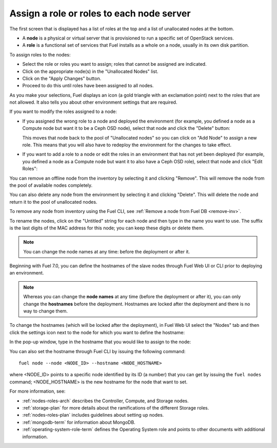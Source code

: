 
.. _assign-roles-ug:

Assign a role or roles to each node server
------------------------------------------

The first screen that is displayed has a list of roles at the top
and a list of unallocated nodes at the bottom.

* A **node** is a physical or virtual server
  that is provisioned to run a specific set of OpenStack services.

* A **role** is a functional set of services
  that Fuel installs as a whole on a node,
  usually in its own disk partition.


.. image:: /_images/user_screen_shots/assign-roles1.png

| To assign roles to the nodes:

- Select the role or roles you want to assign;
  roles that cannot be assigned are indicated.
- Click on the appropriate node(s) in the "Unallocated Nodes" list.
- Click on the "Apply Changes" button.
- Proceed to do this until roles have been assigned to all nodes.

As you make your selections,
Fuel displays an icon
(a gold triangle with an exclamation point)
next to the roles that are not allowed.
It also tells you about other environment settings that are required.

.. image:: /_images/user_screen_shots/assign-roles2.png

If you want to modify the roles assigned to a node:

- If you assigned the wrong role to a node and deployed the
  environment (for example, you defined a node as a Compute node
  but want it to be a Ceph OSD node), select that node and click
  the "Delete" button:

  .. image:: /_images/user_screen_shots/assign-roles3.png

  This moves that node back to the pool of "Unallocated nodes"
  so you can click on "Add Node" to assign a new role. This means that
  you will also have to redeploy the environment for the changes to
  take effect.
- If you want to add a role to a node or edit the roles in an
  environment that has not yet been deployed
  (for example, you defined a node as a Compute node but want it
  to also have a Ceph OSD role),
  select that node and click "Edit Roles":

  .. image:: /_images/user_screen_shots/assign-roles4.png

You can remove an offline node from the inventory by selecting it
and clicking "Remove". This will remove the node from the pool
of available nodes completely.

You can also delete any node from the environment by selecting it
and clicking "Delete". This will delete the node and return it to the
pool of unallocated nodes.

To remove any node from inventory using the
Fuel CLI, see :ref:`Remove a node from Fuel DB <remove-inv>`.

.. image:: /_images/user_screen_shots/remove-node-inventory.png

To rename the nodes, click on the "Untitled" string
for each node and then type in the name you want to use.
The suffix is the last digits of the MAC address for this node;
you can keep these digits or delete them.

.. note:: You can change the node names at any time: before
          the deployment or after it.

Beginning with Fuel 7.0, you can define the hostnames of the slave
nodes through Fuel Web UI or CLI prior to deploying an environment.

.. note:: Whereas you can change the **node names** at any time (before
          the deployment or after it), you can only change the
          **hostnames** before the deployment. Hostnames are
          locked after the deployment and there is no way to change
          them.

To change the hostnames (which will be locked after the deployment),
in Fuel Web UI select the "Nodes" tab and then click the
settings icon next to the node for which you want to define the
hostname:

.. image:: /_images/user_screen_shots/define-hostname01.png

In the pop-up window, type in the hostname that you would like to
assign to the node:

.. image:: /_images/user_screen_shots/define-hostname02.png

You can also set the hostname through Fuel CLI by issuing the
following command:

::

  fuel node --node <NODE_ID> --hostname <NODE_HOSTNAME>

where <NODE_ID> points to a specific node identified by its ID
(a number) that you can get by issuing the ``fuel nodes`` command;
<NODE_HOSTNAME> is the new hostname for the node that want to set.

For more information, see:

- :ref:`nodes-roles-arch` describes the Controller,
  Compute, and Storage nodes.
- :ref:`storage-plan` for more details about the
  ramifications of the different Storage roles.
- :ref:`nodes-roles-plan` includes guidelines about setting up nodes.
- :ref:`mongodb-term` for information about MongoDB.
- :ref:`operating-system-role-term` defines the Operating System role
  and points to other documents with additional information.
